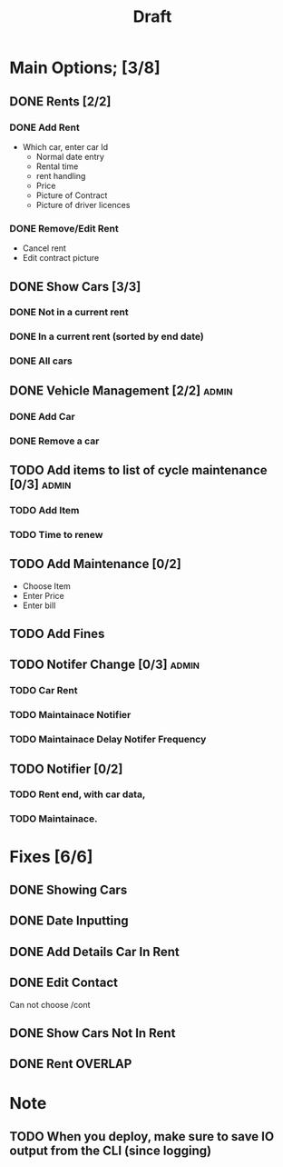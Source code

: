#+title: Draft

* Main Options; [3/8]
** DONE Rents [2/2]
*** DONE Add Rent
+ Which car, enter car Id
  + Normal date entry
  + Rental time
  + rent handling
  + Price
  + Picture of Contract
  + Picture of driver licences
*** DONE Remove/Edit Rent
+ Cancel rent
+ Edit contract picture
** DONE Show Cars [3/3]
*** DONE Not in a current rent
*** DONE In a current rent (sorted by end date)
*** DONE All cars
** DONE Vehicle Management [2/2] :admin:
*** DONE Add Car
*** DONE Remove a car
** TODO Add items to list of cycle maintenance  [0/3] :admin:
*** TODO Add Item
*** TODO Time to renew
** TODO Add Maintenance [0/2]
- Choose Item
- Enter Price
- Enter bill
** TODO Add Fines
** TODO Notifer Change [0/3] :admin:
*** TODO Car Rent
*** TODO Maintainace Notifier
*** TODO Maintainace Delay Notifer Frequency
** TODO Notifier [0/2]
*** TODO Rent end, with car data,
*** TODO Maintainace.
* Fixes [6/6]
** DONE Showing Cars
** DONE Date Inputting
** DONE Add Details Car In Rent
** DONE Edit Contact
Can not choose /cont
** DONE Show Cars Not In Rent
** DONE Rent OVERLAP
* Note
** TODO When you deploy, make sure to save IO output from the CLI (since logging)
